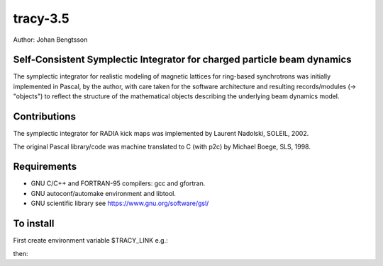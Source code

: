 tracy-3.5
=========

Author: Johan Bengtsson

Self-Consistent Symplectic Integrator for charged particle beam dynamics
------------------------------------------------------------------------

The symplectic integrator for realistic modeling of magnetic lattices for
ring-based synchrotrons was initially implemented in Pascal, by the author,
with care taken for the software architecture and resulting records/modules
(-> "objects") to reflect the structure of the mathematical objects describing
the underlying beam dynamics model.


Contributions
-------------
The symplectic integrator for RADIA kick maps was implemented by Laurent
Nadolski, SOLEIL, 2002.

The original Pascal library/code was machine translated to C (with p2c) by
Michael Boege, SLS, 1998.


Requirements
------------

* GNU C/C++ and FORTRAN-95 compilers: gcc and gfortran.
* GNU autoconf/automake environment and libtool.
* GNU scientific library see https://www.gnu.org/software/gsl/


To install
----------

First create environment variable $TRACY_LINK e.g.:

.. code::shell
   export TRACY_LIB=$HOME/git_repos/tracy-3.5


then:


.. code::shell

   mkdir git_repos
   cd git_repos
   git clone git@github.com:jbengtsson/tracy-3.5.git
   cd tracy-3.5
   ./make_tracy.sh
